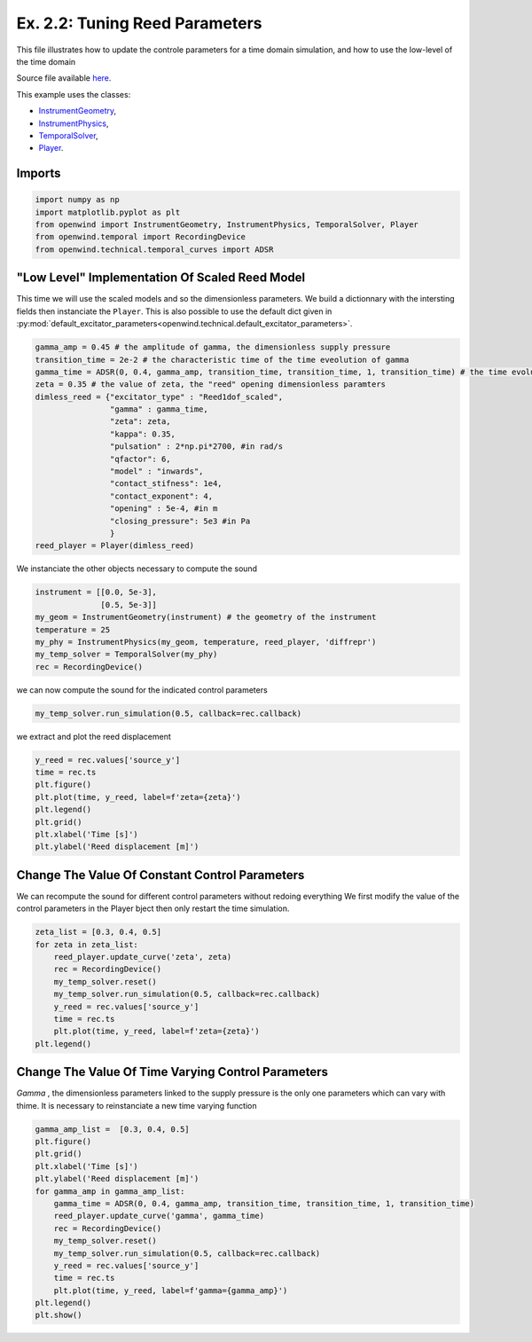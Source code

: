 
Ex. 2.2: Tuning Reed Parameters
===============================

This file illustrates how to update the controle parameters for a time
domain simulation, and how to use the low-level of the time domain

Source file available `here <https://gitlab.inria.fr/openwind/openwind/-/blob/master/examples/temporal/Ex2.2_tuning_reed_parameters.py>`_.

This example uses the classes:

- `InstrumentGeometry <../modules/openwind.instrument_geometry>`_,
- `InstrumentPhysics <../modules/openwind.instrument_physics>`_,
- `TemporalSolver <../modules/openwind.temporal_solver>`_,
- `Player <../modules/openwind.player>`_.

Imports
-------

.. code-block:: python

   import numpy as np
   import matplotlib.pyplot as plt
   from openwind import InstrumentGeometry, InstrumentPhysics, TemporalSolver, Player
   from openwind.temporal import RecordingDevice
   from openwind.technical.temporal_curves import ADSR

"Low Level" Implementation Of Scaled Reed Model
-----------------------------------------------

This time we will use the scaled models and so the dimensionless parameters.
We build a dictionnary with the intersting fields then instanciate the ``Player``.
This is also possible to use the default dict given in :py:mod:`default_excitator_parameters<openwind.technical.default_excitator_parameters>`.

.. code-block:: python

   gamma_amp = 0.45 # the amplitude of gamma, the dimensionless supply pressure
   transition_time = 2e-2 # the characteristic time of the time eveolution of gamma
   gamma_time = ADSR(0, 0.4, gamma_amp, transition_time, transition_time, 1, transition_time) # the time evolution of gamma
   zeta = 0.35 # the value of zeta, the "reed" opening dimensionless paramters
   dimless_reed = {"excitator_type" : "Reed1dof_scaled",
                   "gamma" : gamma_time,
                   "zeta": zeta,
                   "kappa": 0.35,
                   "pulsation" : 2*np.pi*2700, #in rad/s
                   "qfactor": 6,
                   "model" : "inwards",
                   "contact_stifness": 1e4,
                   "contact_exponent": 4,
                   "opening" : 5e-4, #in m
                   "closing_pressure": 5e3 #in Pa
                   }
   reed_player = Player(dimless_reed)

We instanciate the other objects necessary to compute the sound

.. code-block:: python

   instrument = [[0.0, 5e-3],
                 [0.5, 5e-3]]
   my_geom = InstrumentGeometry(instrument) # the geometry of the instrument
   temperature = 25
   my_phy = InstrumentPhysics(my_geom, temperature, reed_player, 'diffrepr')
   my_temp_solver = TemporalSolver(my_phy)
   rec = RecordingDevice()

we can now compute the sound for the indicated control parameters

.. code-block:: python

   my_temp_solver.run_simulation(0.5, callback=rec.callback)

we extract and plot the reed displacement

.. code-block:: python

   y_reed = rec.values['source_y']
   time = rec.ts
   plt.figure()
   plt.plot(time, y_reed, label=f'zeta={zeta}')
   plt.legend()
   plt.grid()
   plt.xlabel('Time [s]')
   plt.ylabel('Reed displacement [m]')

Change The Value Of Constant Control Parameters
-----------------------------------------------

We can recompute the sound for different control parameters without redoing everything
We first modify the value of the control parameters in the Player bject then only restart the time simulation.

.. code-block:: python

   zeta_list = [0.3, 0.4, 0.5]
   for zeta in zeta_list:
       reed_player.update_curve('zeta', zeta)
       rec = RecordingDevice()
       my_temp_solver.reset()
       my_temp_solver.run_simulation(0.5, callback=rec.callback)
       y_reed = rec.values['source_y']
       time = rec.ts
       plt.plot(time, y_reed, label=f'zeta={zeta}')
   plt.legend()

Change The Value Of Time Varying Control Parameters
---------------------------------------------------

`Gamma` , the dimensionless parameters linked to the supply pressure is the only one parameters which can vary with thime.
It is necessary to reinstanciate a new time varying function

.. code-block:: python

   gamma_amp_list =  [0.3, 0.4, 0.5]
   plt.figure()
   plt.grid()
   plt.xlabel('Time [s]')
   plt.ylabel('Reed displacement [m]')
   for gamma_amp in gamma_amp_list:
       gamma_time = ADSR(0, 0.4, gamma_amp, transition_time, transition_time, 1, transition_time)
       reed_player.update_curve('gamma', gamma_time)
       rec = RecordingDevice()
       my_temp_solver.reset()
       my_temp_solver.run_simulation(0.5, callback=rec.callback)
       y_reed = rec.values['source_y']
       time = rec.ts
       plt.plot(time, y_reed, label=f'gamma={gamma_amp}')
   plt.legend()
   plt.show()
